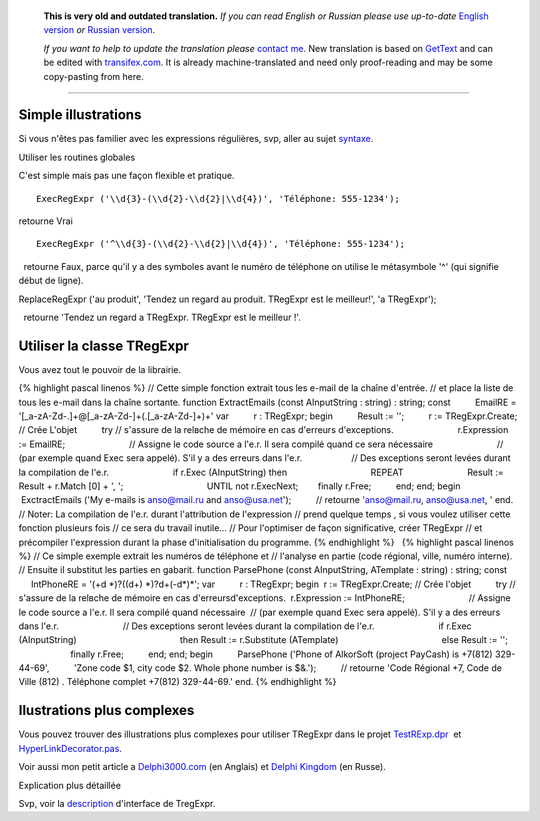       **This is very old and outdated translation.**
      *If you can read English or Russian please use up-to-date* `English version <http://regexpr.masterandrey.com>`_ *or* `Russian version <http://regexpr.masterandrey.com/ru/latest/>`_.

      *If you want to help to update the translation please* `contact me <https://github.com/masterandrey>`_.
      New translation is based on `GetText <https://en.wikipedia.org/wiki/Gettext>`_ and can be edited with `transifex.com <https://www.transifex.com/masterAndrey/tregexpr/dashboard/>`_.
      It is already machine-translated and need only proof-reading and may be some copy-pasting from here.

------------

Simple illustrations
~~~~~~~~~~~~~~~~~~~~

Si vous n'êtes pas familier avec les expressions régulières, svp, aller
au sujet `syntaxe <regular_expressions.html>`__.

Utiliser les routines globales

C'est simple mais pas une façon flexible et pratique.

::

    ExecRegExpr ('\\d{3}-(\\d{2}-\\d{2}|\\d{4})', 'Téléphone: 555-1234');

retourne Vrai

::

    ExecRegExpr ('^\\d{3}-(\\d{2}-\\d{2}|\\d{4})', 'Téléphone: 555-1234');

  retourne Faux, parce qu'il y a des symboles avant le numéro de
téléphone on utilise le métasymbole '^' (qui signifie début de ligne).

ReplaceRegExpr ('au produit', 'Tendez un regard au produit. TRegExpr est
le meilleur!', 'а TRegExpr');

  retourne 'Tendez un regard а TRegExpr. TRegExpr est le meilleur !'.

Utiliser la classe TRegExpr
~~~~~~~~~~~~~~~~~~~~~~~~~~~

Vous avez tout le pouvoir de la librairie.

{% highlight pascal linenos %} // Cette simple fonction extrait tous les
e-mail de la chaîne d'entrée. // et place la liste de tous les e-mail
dans la chaîne sortante. function ExtractEmails (const AInputString :
string) : string; const          EmailRE =
'[_a-zA-Z\d\-\.]+@[_a-zA-Z\d\-]+(\.[_a-zA-Z\d\-]+)+' var          r :
TRegExpr; begin          Result := '';          r := TRegExpr.Create; //
Crée L'objet          try // s'assure de la relвche de mémoire en cas
d'erreurs d'exceptions.                          r.Expression :=
EmailRE;                          // Assigne le code source а l'e.r. Il
sera compilé quand ce sera nécessaire                          // (par
exemple quand Exec sera appelé). S'il y a des erreurs dans l'e.r.      
                   // Des exceptions seront levées durant la compilation
de l'e.r.                          if r.Exec (AInputString) then        
                                 REPEAT                                
                         Result := Result + r.Match [0] + ', ';        
                                 UNTIL not r.ExecNext;                  
       finally r.Free;          end; end; begin          ExctractEmails
('My e-mails is anso@mail.ru and anso@usa.net');          // retourne
'anso@mail.ru, anso@usa.net, ' end. // Noter: La compilation de l'e.r.
durant l'attribution de l'expression // prend quelque temps , si vous
voulez utiliser cette fonction plusieurs fois // ce sera du travail
inutile... // Pour l'optimiser de façon significative, créer TRegExpr //
et précompiler l'expression durant la phase d'initialisation du
programme. {% endhighlight %}   {% highlight pascal linenos %} // Ce
simple exemple extrait les numéros de téléphone et // l'analyse en
partie (code régional, ville, numéro interne). // Ensuite il substitut
les parties en gabarit. function ParsePhone (const AInputString,
ATemplate : string) : string; const          IntPhoneRE = '(\+\d
\*)?(\(\d+\) \*)?\d+(-\d*)*'; var          r : TRegExpr; begin        
 r := TRegExpr.Create; // Crée l'objet          try // s'assure de la
relвche de mémoire en cas d'erreursd'exceptions.                        
 r.Expression := IntPhoneRE;                          // Assigne le code
source а l'e.r. Il sera compilé quand nécessaire                        
 // (par exemple quand Exec sera appelé). S'il y a des erreurs dans
l'e.r.                          // Des exceptions seront levées durant
la compilation de l'e.r.                          if r.Exec
(AInputString)                                          then Result :=
r.Substitute (ATemplate)                                          else
Result := '';                          finally r.Free;          end;
end; begin          ParsePhone ('Phone of AlkorSoft (project PayCash) is
+7(812) 329-44-69',          'Zone code $1, city code $2. Whole phone
number is $&.');          // retourne 'Code Régional +7, Code de Ville
(812) . Téléphone complet +7(812) 329-44-69.' end. {% endhighlight %}

Ilustrations plus complexes
~~~~~~~~~~~~~~~~~~~~~~~~~~~

Vous pouvez trouver des illustrations plus complexes pour utiliser
TRegExpr dans le projet `TestRExp.dpr <tregexpr_testrexp.html>`__  et
`HyperLinkDecorator.pas <#hyperlinksdecorator.html>`__.

Voir aussi mon petit article а
`Delphi3000.com <%60http://www.delphi3000.com/member.asp?ID=1300',%60',1>`__
(en Anglais) et `Delphi
Kingdom <%60http://delphi.vitpc.com/mastering/strings_birds_eye_view.htm',%60',1>`__
(en Russe).

Explication plus détaillée

 

Svp, voir la `description <tregexpr.html>`__ d'interface de
TregExpr.

 
